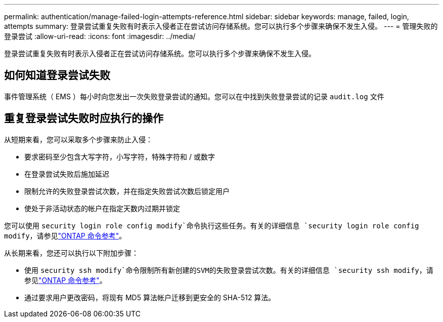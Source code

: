 ---
permalink: authentication/manage-failed-login-attempts-reference.html 
sidebar: sidebar 
keywords: manage, failed, login, attempts 
summary: 登录尝试重复失败有时表示入侵者正在尝试访问存储系统。您可以执行多个步骤来确保不发生入侵。 
---
= 管理失败的登录尝试
:allow-uri-read: 
:icons: font
:imagesdir: ../media/


[role="lead"]
登录尝试重复失败有时表示入侵者正在尝试访问存储系统。您可以执行多个步骤来确保不发生入侵。



== 如何知道登录尝试失败

事件管理系统（ EMS ）每小时向您发出一次失败登录尝试的通知。您可以在中找到失败登录尝试的记录 `audit.log` 文件



== 重复登录尝试失败时应执行的操作

从短期来看，您可以采取多个步骤来防止入侵：

* 要求密码至少包含大写字符，小写字符，特殊字符和 / 或数字
* 在登录尝试失败后施加延迟
* 限制允许的失败登录尝试次数，并在指定失败尝试次数后锁定用户
* 使处于非活动状态的帐户在指定天数内过期并锁定


您可以使用 `security login role config modify`命令执行这些任务。有关的详细信息 `security login role config modify`，请参见link:https://docs.netapp.com/us-en/ontap-cli/security-login-role-config-modify.html["ONTAP 命令参考"^]。

从长期来看，您还可以执行以下附加步骤：

* 使用 `security ssh modify`命令限制所有新创建的SVM的失败登录尝试次数。有关的详细信息 `security ssh modify`，请参见link:https://docs.netapp.com/us-en/ontap-cli/security-ssh-modify.html["ONTAP 命令参考"^]。
* 通过要求用户更改密码，将现有 MD5 算法帐户迁移到更安全的 SHA-512 算法。

